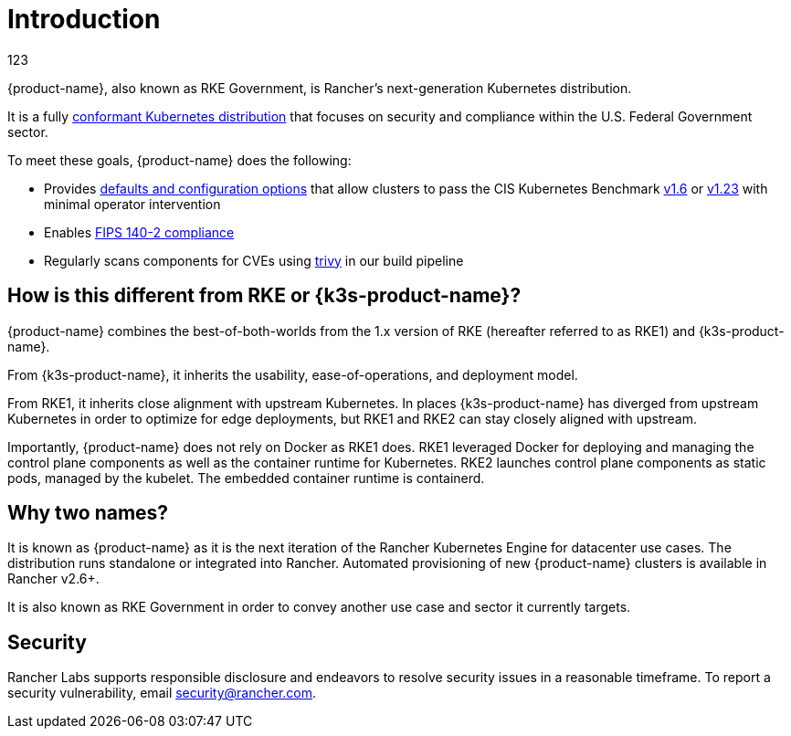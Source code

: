 = Introduction

// Add logo image

123

{product-name}, also known as RKE Government, is Rancher's next-generation Kubernetes distribution.

It is a fully https://landscape.cncf.io/?group=projects-and-products&view-mode=card&item=platform--certified-kubernetes-distribution--rke-government#app-definition-and-development--application-definition-image-build[conformant Kubernetes distribution] that focuses on security and compliance within the U.S. Federal Government sector.

To meet these goals, {product-name} does the following:

* Provides xref:security/hardening_guide.adoc[defaults and configuration options] that allow clusters to pass the CIS Kubernetes Benchmark xref:security/cis_self_assessment16.adoc[v1.6] or xref:security/cis_self_assessment123.adoc[v1.23] with minimal operator intervention
* Enables xref:security/fips_support.adoc[FIPS 140-2 compliance]
* Regularly scans components for CVEs using https://github.com/aquasecurity/trivy[trivy] in our build pipeline

== How is this different from RKE or {k3s-product-name}?

{product-name} combines the best-of-both-worlds from the 1.x version of RKE (hereafter referred to as RKE1) and {k3s-product-name}.

From {k3s-product-name}, it inherits the usability, ease-of-operations, and deployment model.

From RKE1, it inherits close alignment with upstream Kubernetes. In places {k3s-product-name} has diverged from upstream Kubernetes in order to optimize for edge deployments, but RKE1 and RKE2 can stay closely aligned with upstream.

Importantly, {product-name} does not rely on Docker as RKE1 does. RKE1 leveraged Docker for deploying and managing the control plane components as well as the container runtime for Kubernetes. RKE2 launches control plane components as static pods, managed by the kubelet. The embedded container runtime is containerd.

== Why two names?

It is known as {product-name} as it is the next iteration of the Rancher Kubernetes Engine for datacenter use cases. The distribution runs standalone or integrated into Rancher. Automated provisioning of new {product-name} clusters is available in Rancher v2.6+.

It is also known as RKE Government in order to convey another use case and sector it currently targets.

== Security

Rancher Labs supports responsible disclosure and endeavors to resolve security issues in a reasonable timeframe. To report a security vulnerability, email link:mailto:security@rancher.com[security@rancher.com].
